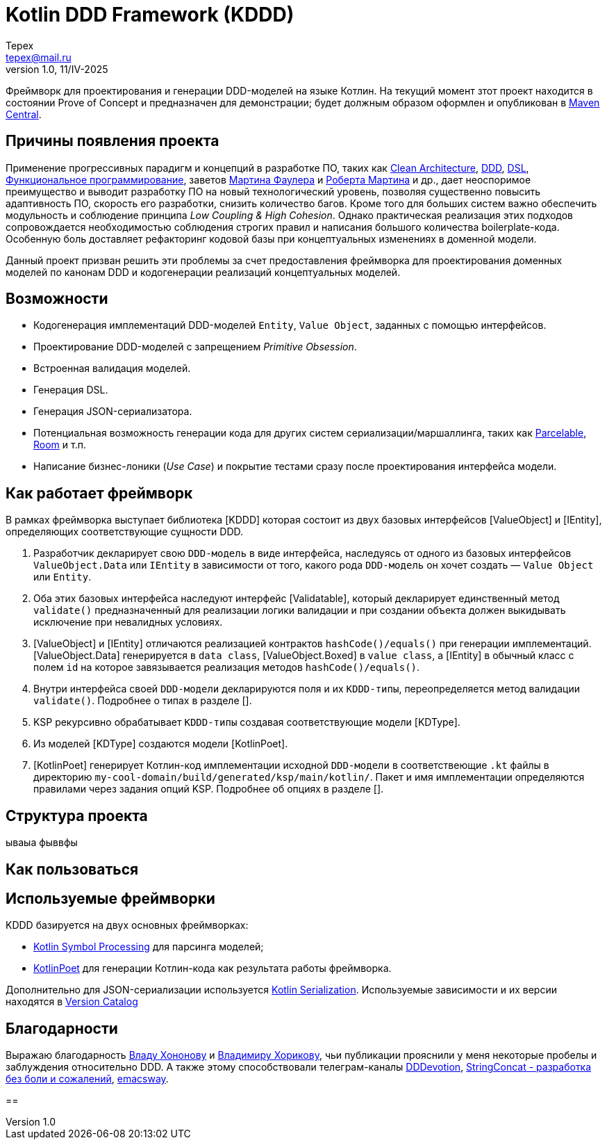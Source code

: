 = Kotlin DDD Framework (KDDD)
Tepex <tepex@mail.ru>
1.0, 11/IV-2025
:source-highliter: rouge

Фреймворк для проектирования и генерации DDD-моделей на языке Котлин. На текущий момент зтот проект находится в состоянии Prove of Concept и предназначен для демонстрации; будет должным образом оформлен и опубликован в https://central.sonatype.com[Maven Central].

== Причины появления проекта
Применение прогрессивных парадигм и концепций в разработке ПО, таких как https://blog.cleancoder.com/uncle-bob/2012/08/13/the-clean-architecture.html[Clean Architecture], https://en.wikipedia.org/wiki/Domain-driven_design[DDD], https://en.wikipedia.org/wiki/Domain-specific_language[DSL], https://en.wikipedia.org/wiki/Functional_programming[Функциональное программирование], заветов https://martinfowler.com[Мартина Фаулера] и http://cleancoder.com/products[Роберта Мартина] и др., дает неоспоримое преимущество и выводит разработку ПО на новый технологический уровень, позволяя существенно повысить адаптивность ПО, скорость его разработки, снизить количество багов. Кроме того для больших систем важно обеспечить модульность и соблюдение принципа _Low Coupling & High Cohesion_. Однако практическая реализация этих подходов сопровождается необходимостью соблюдения строгих правил и написания большого количества boilerplate-кода. Особенную боль доставляет рефакторинг кодовой базы при концептуальных изменениях в доменной модели.

Данный проект призван решить эти проблемы за счет предоставления фреймворка для проектирования доменных моделей по канонам DDD и кодогенерации реализаций концептуальных моделей.

== Возможности
* Кодогенерация имплементаций DDD-моделей `Entity`, `Value Object`, заданных с помощью интерфейсов.
* Проектирование DDD-моделей с запрещением _Primitive Obsession_.
* Встроенная валидация моделей.
* Генерация DSL.
* Генерация JSON-сериализатора.
* Потенциальная возможность генерации кода для других систем сериализации/маршаллинга, таких как https://developer.android.com/reference/android/os/Parcelable[Parcelable], https://developer.android.com/training/data-storage/room?hl=en[Room] и т.п.
* Написание бизнес-лоники (_Use Case_) и покрытие тестами сразу после проектирования интерфейса модели.

== Как работает фреймворк
В рамках фреймворка выступает библиотека [KDDD] которая состоит из двух базовых интерфейсов [ValueObject] и [IEntity], определяющих соответствующие сущности DDD.

. Разработчик декларирует свою `DDD-модель` в виде интерфейса, наследуясь от одного из базовых интерфейсов `ValueObject.Data` или `IEntity` в зависимости от того, какого рода `DDD-модель` он хочет создать — `Value Object` или `Entity`.
. Оба этих базовых интерфейса наследуют интерфейс [Validatable], который декларирует единственный метод `validate()` предназначенный для реализации логики валидации и при создании объекта должен выкидывать исключение при невалидных условиях.
. [ValueObject] и [IEntity] отличаются реализацией контрактов `hashCode()/equals()` при генерации имплементаций. [ValueObject.Data] генерируется в `data class`, [ValueObject.Boxed] в `value class`, а [IEntity] в обычный класс с полем `id` на которое завязывается реализация методов `hashCode()/equals()`.
. Внутри интерфейса своей `DDD-модели` декларируются поля и их `KDDD-типы`, переопределяется метод валидации `validate()`. Подробнее о типах в разделе [].
. KSP рекурсивно обрабатывает `KDDD-типы` создавая соответствующие модели [KDType].
. Из моделей [KDType] создаются модели [KotlinPoet].
. [KotlinPoet] генерирует Котлин-код имплементации исходной `DDD-модели` в соответствеющие `.kt` файлы в директорию `my-cool-domain/build/generated/ksp/main/kotlin/`. Пакет и имя имплементации определяются правилами через задания опций KSP. Подробнее об опциях в разделе [].

== Структура проекта
ываыа фыввфы

== Как пользоваться

== Используемые фреймворки
KDDD базируется на двух основных фреймворках:

* https://kotlinlang.org/docs/ksp-overview.html[Kotlin Symbol Processing] для парсинга моделей;
* https://square.github.io/kotlinpoet/[KotlinPoet] для генерации Котлин-кода как результата работы фреймворка.

Дополнительно для JSON-сериализации используется https://square.github.io/kotlinpoet/[Kotlin Serialization]. Используемые зависимости и их версии находятся в link:gradle/libs.versions.toml[Version Catalog]

== Благодарности
Выражаю благодарность https://vladikk.com/page/about/[Владу Хононову] и https://enterprisecraftsmanship.com/[Владимиру Хорикову], чьи публикации прояснили у меня некоторые пробелы и заблуждения относительно DDD. А также этому способствовали телеграм-каналы https://t.me/@dddevotion[DDDevotion], https://t.me/@stringconcat[StringConcat - разработка без боли и сожалений], https://@emacsway_log[emacsway].

==

